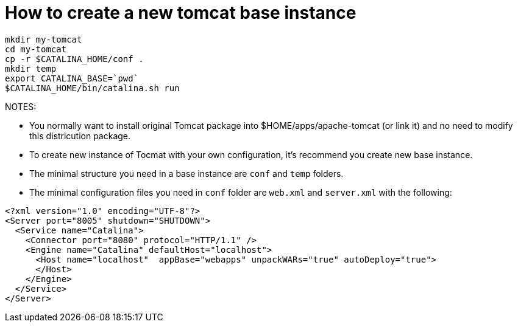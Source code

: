 = How to create a new tomcat base instance

----
mkdir my-tomcat
cd my-tomcat
cp -r $CATALINA_HOME/conf .
mkdir temp
export CATALINA_BASE=`pwd`
$CATALINA_HOME/bin/catalina.sh run
----

NOTES:

* You normally want to install original Tomcat package into $HOME/apps/apache-tomcat (or link it) and no need to modify this districution package.
* To create new instance of Tocmat with your own configuration, it's recommend you create new base instance.  
* The minimal structure you need in a base instance are `conf` and `temp` folders.
* The minimal configuration files you need in `conf` folder are `web.xml` and `server.xml` with the following:
----
<?xml version="1.0" encoding="UTF-8"?>
<Server port="8005" shutdown="SHUTDOWN">  
  <Service name="Catalina">
    <Connector port="8080" protocol="HTTP/1.1" />
    <Engine name="Catalina" defaultHost="localhost">		
      <Host name="localhost"  appBase="webapps" unpackWARs="true" autoDeploy="true">
      </Host>
    </Engine>
  </Service>
</Server>
----
